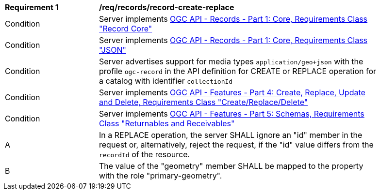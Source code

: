[[req_records_geojson-create-replace]]
[width="90%",cols="2,6a"]
|===
^|*Requirement {counter:req-id}* |*/req/records/record-create-replace*
^|Condition |Server implements <<OARec-1,OGC API - Records - Part 1: Core, Requirements Class "Record Core">>
^|Condition |Server implements <<OARec-1,OGC API - Records - Part 1: Core, Requirements Class "JSON">>
^|Condition |Server advertises support for media types `application/geo+json` with the profile `ogc-record` in the API definition for CREATE or REPLACE operation for a catalog with identifier `collectionId`
^|Condition |Server implements <<OAFeat-5,OGC API - Features - Part 4: Create, Replace, Update and Delete, Requirements Class "Create/Replace/Delete">>
^|Condition |Server implements <<OAFeat-5,OGC API - Features - Part 5: Schemas, Requirements Class "Returnables and Receivables">>
^|A |In a REPLACE operation, the server SHALL ignore an "id" member in the request or, alternatively, reject the request, if the "id" value differs from the `recordId` of the resource.
^|B |The value of the "geometry" member SHALL be mapped to the property with the role "primary-geometry".
|===
